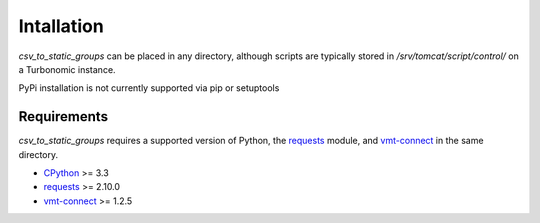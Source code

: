 .. _CPython: https://www.python.org
.. _Requests: http://docs.python-requests.org/en/master/
.. _vmt-connect: https://github.com/rastern/vmt-connect

Intallation
***********
*csv_to_static_groups* can be placed in any directory, although scripts are
typically stored in */srv/tomcat/script/control/* on a Turbonomic instance.

PyPi installation is not currently supported via pip or setuptools

Requirements
============
*csv_to_static_groups* requires a supported version of Python, the requests_ module,
and vmt-connect_ in the same directory.

- CPython_ >= 3.3
- requests_ >= 2.10.0
- vmt-connect_ >= 1.2.5
